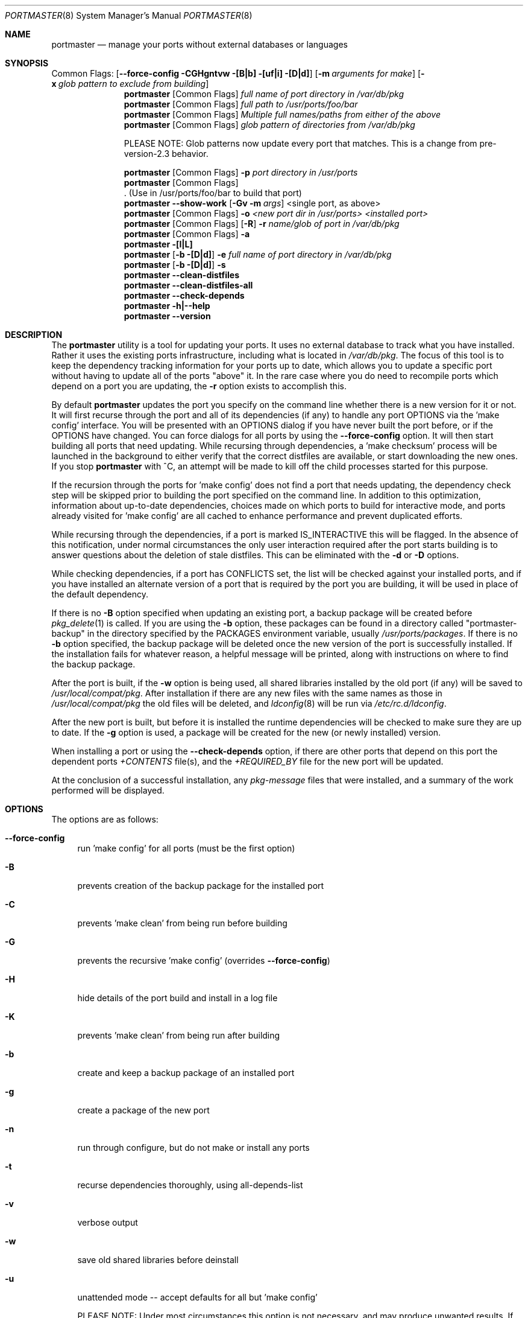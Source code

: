 .\" Copyright (c) 2006-2008 Doug Barton dougb@FreeBSD.org
.\" All rights reserved.
.\"
.\" Redistribution and use in source and binary forms, with or without
.\" modification, are permitted provided that the following conditions
.\" are met:
.\" 1. Redistributions of source code must retain the above copyright
.\"    notice, this list of conditions and the following disclaimer.
.\" 2. Redistributions in binary form must reproduce the above copyright
.\"    notice, this list of conditions and the following disclaimer in the
.\"    documentation and/or other materials provided with the distribution.
.\"
.\" THIS SOFTWARE IS PROVIDED BY THE AUTHOR AND CONTRIBUTORS ``AS IS'' AND
.\" ANY EXPRESS OR IMPLIED WARRANTIES, INCLUDING, BUT NOT LIMITED TO, THE
.\" IMPLIED WARRANTIES OF MERCHANTABILITY AND FITNESS FOR A PARTICULAR PURPOSE
.\" ARE DISCLAIMED.  IN NO EVENT SHALL THE AUTHOR OR CONTRIBUTORS BE LIABLE
.\" FOR ANY DIRECT, INDIRECT, INCIDENTAL, SPECIAL, EXEMPLARY, OR CONSEQUENTIAL
.\" DAMAGES (INCLUDING, BUT NOT LIMITED TO, PROCUREMENT OF SUBSTITUTE GOODS
.\" OR SERVICES; LOSS OF USE, DATA, OR PROFITS; OR BUSINESS INTERRUPTION)
.\" HOWEVER CAUSED AND ON ANY THEORY OF LIABILITY, WHETHER IN CONTRACT, STRICT
.\" LIABILITY, OR TORT (INCLUDING NEGLIGENCE OR OTHERWISE) ARISING IN ANY WAY
.\" OUT OF THE USE OF THIS SOFTWARE, EVEN IF ADVISED OF THE POSSIBILITY OF
.\" SUCH DAMAGE.
.\"
.\" $FreeBSD: ports/ports-mgmt/portmaster/files/portmaster.8,v 2.2 2008/03/19 20:25:01 dougb Exp $
.\"
.Dd May 4, 2008
.Dt PORTMASTER 8
.Os
.Sh NAME
.Nm portmaster
.Nd manage your ports without external databases or languages
.Sh SYNOPSIS
Common Flags:
.Op Fl -force-config CGHgntvw [B|b] [uf|i] [D|d]
.Op Fl m Ar arguments for make
.Op Fl x Ar glob pattern to exclude from building
.Nm
.Op Common Flags
.Ar full name of port directory in /var/db/pkg
.Nm
.Op Common Flags
.Ar full path to /usr/ports/foo/bar
.Nm
.Op Common Flags
.Ar Multiple full names/paths from either of the above
.Nm
.Op Common Flags
.Ar glob pattern of directories from /var/db/pkg
.Pp
PLEASE NOTE: Glob patterns now update every port that matches.
This is a change from pre-version-2.3 behavior.
.Pp
.Nm
.Op Common Flags
.Fl p Ar port directory in /usr/ports
.Nm
.Op Common Flags
 . (Use in /usr/ports/foo/bar to build that port)
.Nm
.Fl -show-work
.Op Fl Gv m Ar args
<single port, as above>
.Nm
.Op Common Flags
.Fl o Ar <new port dir in /usr/ports> <installed port>
.Nm
.Op Common Flags
.Op Fl R
.Fl r Ar name/glob of port in /var/db/pkg
.Nm
.Op Common Flags
.Fl a
.Nm
.Fl [l|L]
.Nm
.Op Fl b [D|d]
.Fl e Ar full name of port directory in
.Pa /var/db/pkg
.Nm
.Op Fl b [D|d]
.Fl s
.Nm
.Fl -clean-distfiles
.Nm
.Fl -clean-distfiles-all
.Nm
.Fl -check-depends
.Nm
.Fl h|--help
.Nm
.Fl -version
.Pp
.Sh DESCRIPTION
The
.Nm
utility is a tool for updating your ports.
It uses no external database to track what you
have installed.
Rather it uses the existing ports infrastructure,
including what is located in
.Pa /var/db/pkg .
The focus of this tool is to keep the dependency
tracking information for your ports up to date,
which allows you to update a specific port without
having to update all of the ports
.Qq above
it.
In the rare case where you do need to recompile
ports which depend on a port you are updating,
the
.Fl r
option exists to accomplish this.
.Pp
By default
.Nm
updates the port you specify on the command line
whether there is a new version for it or not.
It will first recurse through the port
and all of its dependencies (if any) to handle
any port OPTIONS via the 'make config' interface.
You will be presented with an OPTIONS dialog if
you have never built the port before,
or if the OPTIONS have changed.
You can force dialogs for all ports by using the
.Fl -force-config
option.
It will then start building all ports that need
updating.
While recursing through dependencies,
a 'make checksum' process will be launched
in the background to either verify that the
correct distfiles are available,
or start downloading the new ones.
If you stop
.Nm
with ^C, an attempt will be made to kill off
the child processes started for this purpose.
.Pp
If the recursion through the ports for 'make
config' does not find a port that needs updating,
the dependency check step will be skipped prior
to building the port specified on the command line.
In addition to this optimization,
information about up-to-date dependencies,
choices made on which ports to build for
interactive mode,
and ports already visited for 'make config' are
all cached to enhance performance and prevent
duplicated efforts.
.Pp
While recursing through the dependencies,
if a port is marked IS_INTERACTIVE this will
be flagged.
In the absence of this notification,
under normal circumstances the only user interaction
required after the port starts building is to answer
questions about the deletion of stale distfiles.
This can be eliminated with the
.Fl d
or
.Fl D
options.
.Pp
While checking dependencies, if a port has CONFLICTS
set, the list will be checked against your installed ports,
and if you have installed an alternate version of a port
that is required by the port you are building,
it will be used in place of the default dependency.
.Pp
If there is no
.Fl B
option specified when updating an existing port,
a backup package will be created before
.Xr pkg_delete 1
is called.
If you are using the
.Fl b
option, these packages can be found in a directory called
.Qq portmaster-backup
in the directory specified by the
.Ev PACKAGES
environment variable, usually
.Pa /usr/ports/packages .
If there is no
.Fl b
option specified, the backup package will be deleted
once the new version of the port is successfully installed.
If the installation fails for whatever reason,
a helpful message will be printed, along with instructions
on where to find the backup package.
.Pp
After the port is built, if the
.Fl w
option is being used, all shared libraries installed
by the old port (if any) will be saved to
.Pa /usr/local/compat/pkg .
After installation if there are any new files with
the same names as those in
.Pa /usr/local/compat/pkg
the old files will be deleted,
and
.Xr ldconfig 8
will be run via
.Pa /etc/rc.d/ldconfig .
.Pp
After the new port is built, but before it is installed
the runtime dependencies will be checked to make sure
they are up to date.
If the
.Fl g
option is used, a package will be created for the new
(or newly installed) version.
.Pp
When installing a port or using the
.Fl -check-depends
option, if there are other ports that depend on this port
the dependent ports
.Pa +CONTENTS
file(s), and the
.Pa +REQUIRED_BY
file for the new port will be updated.
.Pp
At the conclusion of a successful installation,
any
.Pa pkg-message
files that were installed,
and a summary of the work performed will be displayed.
.Sh OPTIONS
The options are as follows:
.Bl -tag -width F1
.It Fl -force-config
run 'make config' for all ports (must be the first option)
.It Fl B
prevents creation of the backup package for the installed port
.It Fl C
prevents 'make clean' from being run before building
.It Fl G
prevents the recursive 'make config' (overrides
.Fl -force-config )
.It Fl H
hide details of the port build and install in a log file
.It Fl K
prevents 'make clean' from being run after building
.It Fl b
create and keep a backup package of an installed port
.It Fl g
create a package of the new port
.It Fl n
run through configure, but do not make or install any ports
.It Fl t
recurse dependencies thoroughly, using all-depends-list
.It Fl v
verbose output
.It Fl w
save old shared libraries before deinstall
.It Fl u
unattended mode -- accept defaults for all but 'make config'
.Pp
PLEASE NOTE: Under most circumstances this option is not
necessary, and may produce unwanted results.
If you experience problems with
.Nm ,
please try running it without this option first.
.It [-R] Fl f
always rebuild ports (overrides
.Fl i )
.It Fl i
interactive update mode -- ask whether to rebuild ports
.It Fl D
no cleaning of distfiles
.It Fl d
always clean distfiles
.It Fl m Ar arguments for make
any arguments to supply to
.Xr make 1
.It Fl x
avoid building or updating ports that match this pattern
.It Fl p Ar port directory in /usr/ports
specify the full path to a port directory
.It Fl -show-work
show what dependent ports are, and are not installed (implies
.Fl t ) .
This flag must come first on the command line.
.It Fl o Ar <new port dir in /usr/ports> <installed port>
replace the installed port with a port from a different origin
.It [-R] Fl r Ar name/glob of port in /var/db/pkg
rebuild the specified port, and all ports that depend on it
.It Fl R
restart an update, skipping ports already up to date.
Used with
.Fl r
or
.Fl f
options.
.It Fl a
check all ports, update as necessary
.It Fl l
list all installed ports by category
.It Fl L
list all installed ports by category, and search for updates
.It Fl e Ar name of port directory in /var/db/pkg
expunge port using
.Xr pkg_delete 1 ,
and optionally remove all distfiles.
Calls
.Fl s
after it is done expunging in case removing
the port causes a dependency to no longer be
necessary.
.It Fl s
clean out stale ports that used to be depended on
.It Fl F
fetch distfiles only.
Cannot be used with
.Fl G ,
but may be used with
.Fl -force-config
and
.Fl [aftv] .
.It Fl -clean-distfiles
recurse through the installed ports to get a list
of distinfo files,
then recurse through all files in
.Pa /usr/ports/distfiles
to make sure that they are still associated with
an installed port.
If not, offer to delete the stale file.
.It Fl -clean-distfiles-all
does the same as above, but deletes all files without prompting.
.It Fl -check-depends
cross-check and update dependency information for all ports
.It Fl h|--help
display help message
.It Fl -version
display the version only.
.El
.Sh MAKE ENVIRONMENT
The directory pointed to by the
.Ev PACKAGES
variable (by default
.Pa /usr/ports/packages )
will be used to store new and backup packages.
When using 'make package' for the
.Fl g
option, the ports infrastructure will store packages in
.Pa /usr/ports/packages/All ,
aka
.Ev PKGREPOSITORY .
When using the
.Fl b
option,
.Nm
stores its backup packages in
.Pa /usr/ports/packages/portmaster-backup
so that you can create both a backup package and
a package of the newly installed port even if they
have the same version.
.Pp
The
.Ev UPGRADE_TOOL
variable is set to
.Qq Nm ,
and the
.Ev UPGRADE_PORT
and
.Ev UPGRADE_PORT_VER
variables
are set to the full package name string and version
of the existing package being replaced, if any.
.Sh FILES
.Bl -tag -width "1234" -compact
.It Pa /usr/local/etc/portmaster.rc
.It Pa $HOME/.portmasterrc
Optional system and user configuration files.
The variables set in the script's getopts routine
can be specified in these files to enable those options.
These files will be read by the parent
.Nm
process, and all variables
in them will be exported.
Take a look at the getopts routine in the script to see
what values you may be interested in setting.
.Pp
PLEASE NOTE: In versions before 2.3
.Pa /etc/portmaster.rc
was recommended.
However placing this file in LOCALBASE is the correct
thing to do.
In future versions of
.Nm
support for
.Pa /etc/portmaster.rc
will be removed.
.Pp
.It Pa /var/db/pkg/*/+IGNOREME
If this file exists, several things will happen:
.Bl -tag -width F1
.It 1. The port will be ignored for all purposes, including
dependency updates, if there is no directory for it in
.Pa /usr/ports ,
and there is no entry for it in
.Pa /usr/ports/MOVED .
If the
.Fl v
option is used, the fact that the port is being ignored
will be mentioned.
.It 2. If using the
.Fl L
option, and a new version exists, the existence of the
.Pa +IGNOREME
file will be mentioned.
.It 3. If you do a regular update of the port, or if the
.Fl a
option is being used, you will be asked if you want to
update the port anyway; unless the
.Fl u
option is being used, in which case the port will be ignored.
.El
.Pp
.It Pa /var/db/pkg/*/PM_UPGRADE_DONE_FLAG
Indicates to a subsequent
.Fl f
or
.Fl r
run which includes the
.Fl R
option that a port has already been rebuilt,
so it can be safely ignored if it is up to date.
.It Pa /tmp/port_log-*
If the
.Fl H
option is used, and the installation or upgrade is not
successful, the results of the build and install will be
saved in this file.
Substitute the value of
.Ev TMPDIR
in your environment as appropriate.
.El
.Sh EXIT STATUS
.Ex -std
.Sh ADVANCED FEATURE: SU_CMD
The ports infrastructure has limited support for performing
various operations as an unpriviliged user.
It does this by defining SU_CMD, which is typically
.Xr su 1 .
In order to support complete management of your ports as an
unprivileged user, escalating to
.Qq root
privileges only when necessary,
.Nm
can use
.Xr sudo 1
to handle the escalated privileges.
To accomplish this you must have the following directories
configured so that the unprivileged user can access them:
.Bl -tag -width F1
.It 1. WRKDIRPREFIX - This is usually set to Pa /usr/ports/category/port/work ,
however it is suggested that you configure another
directory outside your ports tree for access by the
unprivileged user, and assign this variable
to that value in your
.Pa /etc/make.conf .
.It 2. DISTDIR - This is usually set to Pa /usr/ports/distfiles .
This directory can be safely set up for access by the unprivileged
user, or a new directory can be specified as above.
.It 3. TMPDIR - Usually Pa /tmp ,
but can also be set to another directory in your shell
environment if desired.
.El
.Pp
It is further assumed that the following directories will be
owned by root:
.Bl -tag -width F1
.It Pa /var/db/pkg
.It Pa /var/db/ports
.It LOCALBASE - Usually Pa /usr/local
.It PACKAGES - Usually Pa /usr/ports/packages
.It PKGREPOSITORY - Usually Pa ${PACKAGES}/All
.El
.Pp
You will then need to install and configure
.Xr sudo 1 .
This can easily be done with
.Pa /usr/ports/security/sudo .
Then you will need to define PM_SU_CMD in your
.Pa /etc/portmaster.rc
file, or your
.Pa $HOME/.portmasterrc
file.
For example:
.Pp
.Dl "PM_SU_CMD=/usr/local/bin/sudo"
.Pp
You can optionally define the PM_SU_VERBOSE option as well
to notify you each time
.Nm
uses the PM_SU_CMD.
This is particularly useful if you are experimenting with
a tool other than
.Xr sudo 1
to handle the privilege escalation, although at this time
.Xr sudo 1
is the only supported option.
.Pp
PLEASE NOTE: You cannot upgrade the
.Xr sudo 1
port itself using this method.
.Sh EXAMPLES
The following are examples of typical usage
of the
.Nm
command:
.Pp
.Dl "portmaster fooport-1.23"
.Dl "portmaster fooport"
.Dl "portmaster fooport-1.23 barport-4.56"
.Dl "portmaster -p /usr/ports/foo/fooport"
.Dl "portmaster foo/fooport"
.Dl "portmaster -r fooport-1.23"
.Dl "portmaster -o emulators/linux_base-fc4 linux_base-8-8.0_15"
.Dl "portmaster -x cvsup -f -a"
.Pp
Print only the ports that have available updates.
This can be used as an alias in your shell.
Be sure to fix the line wrapping appropriately.
.Dl "portmaster -L |"
.Dl "egrep -B1 '(ew|ort) version|Aborting|installed|dependencies|"
.Dl "IGNORE|marked|Reason:|MOVED' | grep -v '^--'"
.Pp
Using
.Nm
to do a complete reinstallation of all your ports:
.Dl "1. portmaster -l > ~/installed-port-list"
.Dl "2. Update your ports tree"
.Dl "3. portmaster --clean-distfiles-all"
.Dl "4. portmaster -Faf"
.Dl "5. pkg_delete '*'"
.Dl "6. Manually check through /usr/local to make sure it is really"
.Dl "   empty"
.Pp
.Dl "Now look at the list you generated in the first step and install"
.Dl "all the root and leaf ports that you want to have again. The trunk"
.Dl "and branch ports are dependencies, and will automatically be"
.Dl "installed as needed.  You probably want to use the -D option for"
.Dl "the installations and then run --clean-distfiles-all again when"
.Dl "you are done."
.Sh SEE ALSO
.Xr make 1 ,
.Xr pkg_delete 1 ,
.Xr su 1 ,
.Xr ports 7 ,
.Xr ldconfig 8 ,
.Xr sudo 8
.Sh AUTHORS
This
manual page was written by
.An Doug Barton <dougb@FreeBSD.org> .
